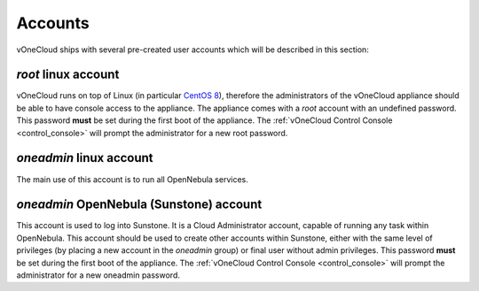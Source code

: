 .. _accounts:

================================================================================
Accounts
================================================================================

vOneCloud ships with several pre-created user accounts which will be described in this section:

+----------+-----------------------+-------------------------+----------------------------------------------------------------------------------+
| Account  |       Interface       |           Role          |                                   Description                                    |
+==========+=======================+=========================+==================================================================================+
| root     | linux                 | Appliance administrator | This user can log into the appliance (local login, no SSH).                      |
+----------+-----------------------+-------------------------+----------------------------------------------------------------------------------+
| oneadmin | linux                 | Service user            | Used to run all OpenNebula services.                                              |
+----------+-----------------------+-------------------------+----------------------------------------------------------------------------------+
| oneadmin | OpenNebula Sunstone   | Cloud Administrator     | Cloud Administrator. Run any task in OpenNebula, including creating other users. |
+----------+-----------------------+-------------------------+----------------------------------------------------------------------------------+

`root` linux account
^^^^^^^^^^^^^^^^^^^^^^^^^^^^^^^^^^^^^^^^^^^^^^^^^^^^^^^^^^^^^^^^^^^^^^^^^^^^^^^^

vOneCloud runs on top of Linux (in particular `CentOS 8 <http://www.centos.org/>`__), therefore the administrators of the vOneCloud appliance should be able to have console access to the appliance. The appliance comes with a `root` account with an undefined password. This password **must** be set during the first boot of the appliance. The :ref:`vOneCloud Control Console <control_console>` will prompt the administrator for a new root password.

`oneadmin` linux account
^^^^^^^^^^^^^^^^^^^^^^^^^^^^^^^^^^^^^^^^^^^^^^^^^^^^^^^^^^^^^^^^^^^^^^^^^^^^^^^^

The main use of this account is to run all OpenNebula services.

`oneadmin` OpenNebula (Sunstone) account
^^^^^^^^^^^^^^^^^^^^^^^^^^^^^^^^^^^^^^^^^^^^^^^^^^^^^^^^^^^^^^^^^^^^^^^^^^^^^^^^

This account is used to log into Sunstone. It is a Cloud Administrator account, capable of running any task within OpenNebula. This account should be used to create other accounts within Sunstone, either with the same level of privileges (by placing a new account in the `oneadmin` group) or final user without admin privileges. This password **must** be set during the first boot of the appliance. The :ref:`vOneCloud Control Console <control_console>` will prompt the administrator for a new oneadmin password.

